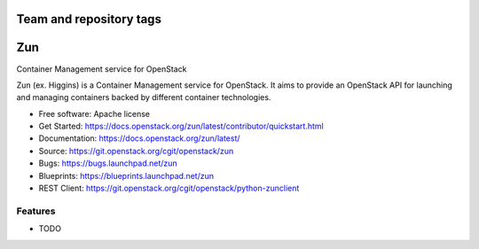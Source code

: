 ========================
Team and repository tags
========================

.. image:: https://governance.openstack.org/tc/badges/zun.svg
    :target: https://governance.openstack.org/tc/reference/tags/index.html

.. image:: https://www.openstack.org/themes/openstack/images/project-mascots/Zun/OpenStack_Project_Zun_mascot.jpg

.. Change things from this point on

===
Zun
===

Container Management service for OpenStack

Zun (ex. Higgins) is a Container Management service for OpenStack. It aims
to provide an OpenStack API for launching and managing containers backed by
different container technologies.

* Free software: Apache license
* Get Started: https://docs.openstack.org/zun/latest/contributor/quickstart.html
* Documentation: https://docs.openstack.org/zun/latest/
* Source: https://git.openstack.org/cgit/openstack/zun
* Bugs: https://bugs.launchpad.net/zun
* Blueprints: https://blueprints.launchpad.net/zun
* REST Client: https://git.openstack.org/cgit/openstack/python-zunclient

Features
--------

* TODO
